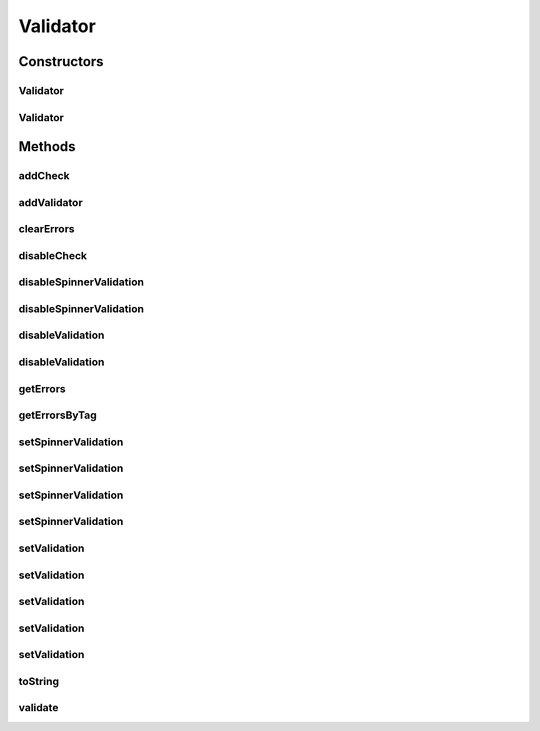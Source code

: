 .. java:import:: android.app Activity

.. java:import:: android.util Log

.. java:import:: android.view View

.. java:import:: android.widget EditText

.. java:import:: android.widget Spinner

.. java:import:: android.widget TextView

.. java:import:: com.eddmash.validation.checks ValidationCheck

.. java:import:: com.eddmash.validation.utils NumericRange

.. java:import:: com.google.common.collect Range

.. java:import:: java.util ArrayList

.. java:import:: java.util Collections

.. java:import:: java.util HashMap

.. java:import:: java.util HashSet

.. java:import:: java.util List

.. java:import:: java.util Map

.. java:import:: java.util.regex Matcher

.. java:import:: java.util.regex Pattern

Validator
=========

.. java:package:: com.eddmash.validation
   :noindex:

.. java:type:: public class Validator implements ValidatorInterface

   Performs view validation.

Constructors
------------
Validator
^^^^^^^^^

.. java:constructor:: public Validator(Activity context)
   :outertype: Validator

Validator
^^^^^^^^^

.. java:constructor:: public Validator(String tag, Activity context)
   :outertype: Validator

Methods
-------
addCheck
^^^^^^^^

.. java:method:: @Override public void addCheck(ValidationCheck validationCheck)
   :outertype: Validator

addValidator
^^^^^^^^^^^^

.. java:method:: @Override public void addValidator(ValidatorInterface validator)
   :outertype: Validator

clearErrors
^^^^^^^^^^^

.. java:method:: @Override public void clearErrors()
   :outertype: Validator

disableCheck
^^^^^^^^^^^^

.. java:method:: @Override public void disableCheck(ValidationCheck validationCheck)
   :outertype: Validator

   \ :java:ref:`see <ValidatorInterface.addCheck(ValidationCheck)>`\

disableSpinnerValidation
^^^^^^^^^^^^^^^^^^^^^^^^

.. java:method:: public void disableSpinnerValidation(View view)
   :outertype: Validator

disableSpinnerValidation
^^^^^^^^^^^^^^^^^^^^^^^^

.. java:method:: public void disableSpinnerValidation(int id)
   :outertype: Validator

disableValidation
^^^^^^^^^^^^^^^^^

.. java:method:: public void disableValidation(int id)
   :outertype: Validator

disableValidation
^^^^^^^^^^^^^^^^^

.. java:method:: public void disableValidation(View view)
   :outertype: Validator

getErrors
^^^^^^^^^

.. java:method:: @Override public Map<String, List> getErrors()
   :outertype: Validator

getErrorsByTag
^^^^^^^^^^^^^^

.. java:method:: public List getErrorsByTag(String tag)
   :outertype: Validator

   Gets a list of errors for a specific tag.

   :param tag:

setSpinnerValidation
^^^^^^^^^^^^^^^^^^^^

.. java:method:: public void setSpinnerValidation(int form_province, String pattern, int form_err_blank)
   :outertype: Validator

setSpinnerValidation
^^^^^^^^^^^^^^^^^^^^

.. java:method:: public void setSpinnerValidation(int form_province, String pattern, String form_err_blank)
   :outertype: Validator

setSpinnerValidation
^^^^^^^^^^^^^^^^^^^^

.. java:method:: public void setSpinnerValidation(Spinner spinner, String pattern, int form_err_blank)
   :outertype: Validator

setSpinnerValidation
^^^^^^^^^^^^^^^^^^^^

.. java:method:: public void setSpinnerValidation(Spinner spinner, String pattern, String form_err_blank)
   :outertype: Validator

setValidation
^^^^^^^^^^^^^

.. java:method:: public void setValidation(EditText view, Range pattern, String errorMsg, boolean strict)
   :outertype: Validator

setValidation
^^^^^^^^^^^^^

.. java:method:: public void setValidation(int view, Range pattern, String errorMsg, boolean strict)
   :outertype: Validator

setValidation
^^^^^^^^^^^^^

.. java:method:: public void setValidation(EditText view, String pattern, String errorMsg)
   :outertype: Validator

setValidation
^^^^^^^^^^^^^

.. java:method:: public void setValidation(int view, String pattern, String errorMsg)
   :outertype: Validator

setValidation
^^^^^^^^^^^^^

.. java:method:: public void setValidation(int view, String pattern, int errorMsg)
   :outertype: Validator

toString
^^^^^^^^

.. java:method:: @Override public String toString()
   :outertype: Validator

validate
^^^^^^^^

.. java:method:: @Override public boolean validate()
   :outertype: Validator

